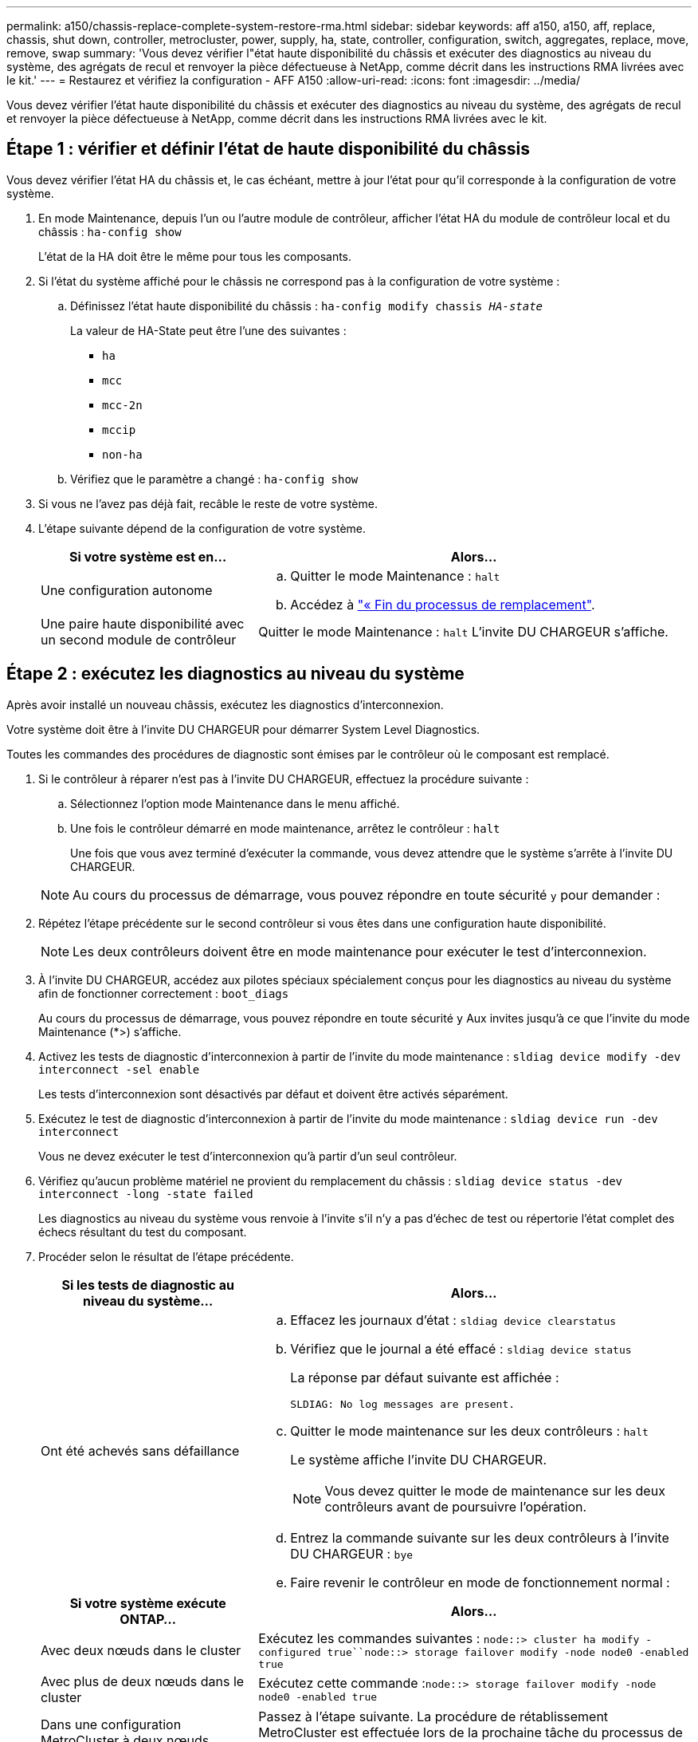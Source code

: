 ---
permalink: a150/chassis-replace-complete-system-restore-rma.html 
sidebar: sidebar 
keywords: aff a150, a150, aff, replace, chassis, shut down, controller, metrocluster, power, supply, ha, state, controller, configuration, switch, aggregates, replace, move, remove, swap 
summary: 'Vous devez vérifier l"état haute disponibilité du châssis et exécuter des diagnostics au niveau du système, des agrégats de recul et renvoyer la pièce défectueuse à NetApp, comme décrit dans les instructions RMA livrées avec le kit.' 
---
= Restaurez et vérifiez la configuration - AFF A150
:allow-uri-read: 
:icons: font
:imagesdir: ../media/


[role="lead"]
Vous devez vérifier l'état haute disponibilité du châssis et exécuter des diagnostics au niveau du système, des agrégats de recul et renvoyer la pièce défectueuse à NetApp, comme décrit dans les instructions RMA livrées avec le kit.



== Étape 1 : vérifier et définir l'état de haute disponibilité du châssis

Vous devez vérifier l'état HA du châssis et, le cas échéant, mettre à jour l'état pour qu'il corresponde à la configuration de votre système.

. En mode Maintenance, depuis l'un ou l'autre module de contrôleur, afficher l'état HA du module de contrôleur local et du châssis : `ha-config show`
+
L'état de la HA doit être le même pour tous les composants.

. Si l'état du système affiché pour le châssis ne correspond pas à la configuration de votre système :
+
.. Définissez l'état haute disponibilité du châssis : `ha-config modify chassis _HA-state_`
+
La valeur de HA-State peut être l'une des suivantes :

+
*** `ha`
*** `mcc`
*** `mcc-2n`
*** `mccip`
*** `non-ha`


.. Vérifiez que le paramètre a changé : `ha-config show`


. Si vous ne l'avez pas déjà fait, recâble le reste de votre système.
. L'étape suivante dépend de la configuration de votre système.
+
[cols="1,2"]
|===
| Si votre système est en... | Alors... 


 a| 
Une configuration autonome
 a| 
.. Quitter le mode Maintenance : `halt`
.. Accédez à link:chassis_replace.html["« Fin du processus de remplacement"].




 a| 
Une paire haute disponibilité avec un second module de contrôleur
 a| 
Quitter le mode Maintenance : `halt` L'invite DU CHARGEUR s'affiche.

|===




== Étape 2 : exécutez les diagnostics au niveau du système

Après avoir installé un nouveau châssis, exécutez les diagnostics d'interconnexion.

Votre système doit être à l'invite DU CHARGEUR pour démarrer System Level Diagnostics.

Toutes les commandes des procédures de diagnostic sont émises par le contrôleur où le composant est remplacé.

. Si le contrôleur à réparer n'est pas à l'invite DU CHARGEUR, effectuez la procédure suivante :
+
.. Sélectionnez l'option mode Maintenance dans le menu affiché.
.. Une fois le contrôleur démarré en mode maintenance, arrêtez le contrôleur : `halt`
+
Une fois que vous avez terminé d'exécuter la commande, vous devez attendre que le système s'arrête à l'invite DU CHARGEUR.

+

NOTE: Au cours du processus de démarrage, vous pouvez répondre en toute sécurité `y` pour demander :



. Répétez l'étape précédente sur le second contrôleur si vous êtes dans une configuration haute disponibilité.
+

NOTE: Les deux contrôleurs doivent être en mode maintenance pour exécuter le test d'interconnexion.

. À l'invite DU CHARGEUR, accédez aux pilotes spéciaux spécialement conçus pour les diagnostics au niveau du système afin de fonctionner correctement : `boot_diags`
+
Au cours du processus de démarrage, vous pouvez répondre en toute sécurité `y` Aux invites jusqu'à ce que l'invite du mode Maintenance (*>) s'affiche.

. Activez les tests de diagnostic d'interconnexion à partir de l'invite du mode maintenance : `sldiag device modify -dev interconnect -sel enable`
+
Les tests d'interconnexion sont désactivés par défaut et doivent être activés séparément.

. Exécutez le test de diagnostic d'interconnexion à partir de l'invite du mode maintenance : `sldiag device run -dev interconnect`
+
Vous ne devez exécuter le test d'interconnexion qu'à partir d'un seul contrôleur.

. Vérifiez qu'aucun problème matériel ne provient du remplacement du châssis : `sldiag device status -dev interconnect -long -state failed`
+
Les diagnostics au niveau du système vous renvoie à l'invite s'il n'y a pas d'échec de test ou répertorie l'état complet des échecs résultant du test du composant.

. Procéder selon le résultat de l'étape précédente.
+
[cols="1,2"]
|===
| Si les tests de diagnostic au niveau du système... | Alors... 


 a| 
Ont été achevés sans défaillance
 a| 
.. Effacez les journaux d'état : `sldiag device clearstatus`
.. Vérifiez que le journal a été effacé : `sldiag device status`
+
La réponse par défaut suivante est affichée :

+
[listing]
----
SLDIAG: No log messages are present.
----
.. Quitter le mode maintenance sur les deux contrôleurs : `halt`
+
Le système affiche l'invite DU CHARGEUR.

+

NOTE: Vous devez quitter le mode de maintenance sur les deux contrôleurs avant de poursuivre l'opération.

.. Entrez la commande suivante sur les deux contrôleurs à l'invite DU CHARGEUR : `bye`
.. Faire revenir le contrôleur en mode de fonctionnement normal :


|===
+
[cols="1,2"]
|===
| Si votre système exécute ONTAP... | Alors... 


 a| 
Avec deux nœuds dans le cluster
 a| 
Exécutez les commandes suivantes : `node::> cluster ha modify -configured true``node::> storage failover modify -node node0 -enabled true`



 a| 
Avec plus de deux nœuds dans le cluster
 a| 
Exécutez cette commande :``node::> storage failover modify -node node0 -enabled true``



 a| 
Dans une configuration MetroCluster à deux nœuds
 a| 
Passez à l'étape suivante. La procédure de rétablissement MetroCluster est effectuée lors de la prochaine tâche du processus de remplacement.



 a| 
Dans une configuration autonome
 a| 
Vous n'avez pas d'autres étapes dans cette tâche particulière.

Vous avez terminé les diagnostics au niveau du système.



 a| 
A entraîné des échecs de test
 a| 
Déterminer la cause du problème.

.. Quitter le mode Maintenance : `halt`
.. Procéder à un arrêt correct, puis débrancher les alimentations.
.. Vérifier que vous avez bien remarqué tous les facteurs à prendre en compte pour l'exécution des diagnostics au niveau du système, que les câbles sont correctement connectés et que les composants matériels sont correctement installés dans le système de stockage.
.. Rebranchez les blocs d'alimentation, puis mettez le système de stockage sous tension.
.. Exécutez à nouveau le test de diagnostic au niveau du système.


|===




== Étape 3 : retournez les agrégats via une configuration MetroCluster à deux nœuds

Après avoir terminé le remplacement des unités remplaçables sur site dans une configuration MetroCluster à deux nœuds, vous pouvez exécuter l'opération de rétablissement MetroCluster. Cette configuration renvoie la configuration à son état de fonctionnement normal, avec les SVM (Storage Virtual machines) source et sur le site précédemment douteux actifs et peuvent accéder aux données des pools de disques locaux.

Cette tâche s'applique uniquement aux configurations MetroCluster à deux nœuds.

.Étapes
. Vérifiez que tous les nœuds sont dans le `enabled` état : `metrocluster node show`
+
[listing]
----
cluster_B::>  metrocluster node show

DR                           Configuration  DR
Group Cluster Node           State          Mirroring Mode
----- ------- -------------- -------------- --------- --------------------
1     cluster_A
              controller_A_1 configured     enabled   heal roots completed
      cluster_B
              controller_B_1 configured     enabled   waiting for switchback recovery
2 entries were displayed.
----
. Vérifier que la resynchronisation est terminée sur tous les SVM : `metrocluster vserver show`
. Vérifier que toutes les migrations LIF automatiques effectuées par les opérations de correction ont été effectuées correctement : `metrocluster check lif show`
. Effectuez le rétablissement en utilisant le `metrocluster switchback` utilisez une commande à partir d'un nœud du cluster survivant.
. Vérifiez que l'opération de rétablissement est terminée : `metrocluster show`
+
L'opération de rétablissement s'exécute toujours lorsqu'un cluster est dans `waiting-for-switchback` état :

+
[listing]
----
cluster_B::> metrocluster show
Cluster              Configuration State    Mode
--------------------	------------------- 	---------
 Local: cluster_B configured       	switchover
Remote: cluster_A configured       	waiting-for-switchback
----
+
Le rétablissement est terminé une fois les clusters dans `normal` état :

+
[listing]
----
cluster_B::> metrocluster show
Cluster              Configuration State    Mode
--------------------	------------------- 	---------
 Local: cluster_B configured      		normal
Remote: cluster_A configured      		normal
----
+
Si un rétablissement prend beaucoup de temps, vous pouvez vérifier l'état des lignes de base en cours en utilisant le `metrocluster config-replication resync-status show` commande.

. Rétablir toutes les configurations SnapMirror ou SnapVault.




== Étape 4 : renvoyer la pièce défaillante à NetApp

Retournez la pièce défectueuse à NetApp, tel que décrit dans les instructions RMA (retour de matériel) fournies avec le kit. Voir la https://["Retour de pièce et amp ; remplacements"] pour plus d'informations.
